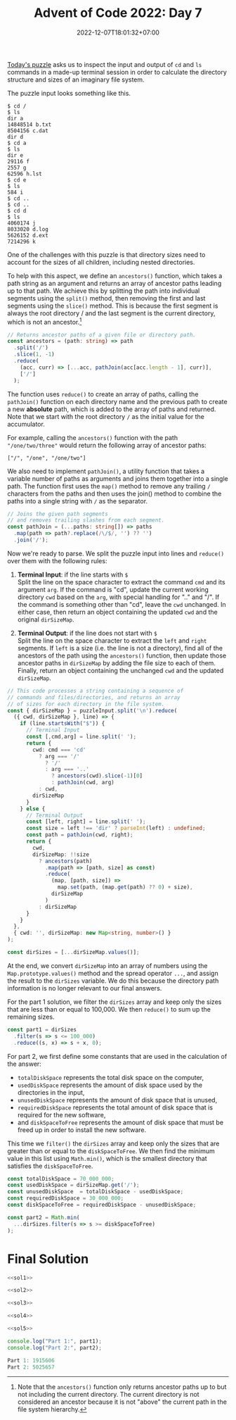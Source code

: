#+TITLE: Advent of Code 2022: Day 7
#+SLUG: 2022-advent-of-code-day-07
#+DATE: 2022-12-07T18:01:32+07:00
#+DESCRIPTION: A TypeScript solution for the Advent of Code 2022, Day 7 puzzle: simulating an imaginary file system by inspecting terminal input & ouput.
#+OPTIONS: \n:t

[[https://adventofcode.com/2022/day/7][Today's puzzle]] asks us to inspect the input and output of =cd= and =ls= commands in a made-up terminal session in order to calculate the directory structure and sizes of an imaginary file system.

The puzzle input looks something like this.
#+name: example-input
#+begin_example
$ cd /
$ ls
dir a
14848514 b.txt
8504156 c.dat
dir d
$ cd a
$ ls
dir e
29116 f
2557 g
62596 h.lst
$ cd e
$ ls
584 i
$ cd ..
$ cd ..
$ cd d
$ ls
4060174 j
8033020 d.log
5626152 d.ext
7214296 k
#+end_example

One of the challenges with this puzzle is that directory sizes need to account for the sizes of all children, including nested directories.

To help with this aspect, we define an ~ancestors()~ function, which takes a path string as an argument and returns an array of ancestor paths leading up to that path. We achieve this by splitting the path into individual segments using the ~split()~ method, then removing the first and last segments using the ~slice()~ method. This is because the first segment is always the root directory / and the last segment is the current directory, which is not an ancestor.[fn:2]

#+name: sol1
#+begin_src typescript :exports code :results code :eval never
// Returns ancestor paths of a given file or directory path.
const ancestors = (path: string) => path
  .split('/')
  .slice(1, -1)
  .reduce(
    (acc, curr) => [...acc, pathJoin(acc[acc.length - 1], curr)],
    ['/']
  );
#+end_src

The function uses ~reduce()~ to create an array of paths, calling the ~pathJoin()~ function on each directory name and the previous path to create a new *absolute* path, which is added to the array of paths and returned. Note that we start with the root directory =/= as the initial value for the accumulator.

For example, calling the ~ancestors()~ function with the path ="/one/two/three"= would return the following array of ancestor paths:
#+begin_example
["/", "/one", "/one/two"]
#+end_example

We also need to implement ~pathJoin()~, a utility function that takes a variable number of paths as arguments and joins them together into a single path. The function first uses the ~map()~ method to remove any trailing =/= characters from the paths and then uses the join() method to combine the paths into a single string with =/= as the separator.
#+name: sol2
#+begin_src typescript :exports code :results code :eval never
// Joins the given path segments
// and removes trailing slashes from each segment.
const pathJoin = (...paths: string[]) => paths
  .map(path => path?.replace(/\/$/, '') ?? '')
  .join('/');
#+end_src

Now we're ready to parse. We split the puzzle input into lines and ~reduce()~ over them with the following rules:
#+begin_comfy
1. *Terminal Input*: if the line starts with =$= \\
   Split the line on the space character to extract the command ~cmd~ and its argument ~arg~. If the command is "cd", update the current working directory ~cwd~ based on the ~arg~, with special handling for ".." and "/". If the command is something other than "cd", leave the ~cwd~ unchanged. In either case, then return an object containing the updated ~cwd~ and the original ~dirSizeMap~.

2. *Terminal Output*: if the line does not start with =$= \\
   Split the line on the space character to extract the ~left~ and ~right~ segments. If ~left~ is a size (i.e. the line is not a directory), find all of the ancestors of the path using the ~ancestors()~ function, then update those ancestor paths in ~dirSizeMap~ by adding the file size to each of them. Finally, return an object containing the unchanged ~cwd~ and the updated ~dirSizeMap~.
#+end_comfy

#+name: sol3
#+begin_src typescript :exports code :results code :eval never
// This code processes a string containing a sequence of
// commands and files/directories, and returns an array
// of sizes for each directory in the file system.
const { dirSizeMap } = puzzleInput.split('\n').reduce(
  ({ cwd, dirSizeMap }, line) => {
    if (line.startsWith("$")) {
      // Terminal Input
      const [,cmd,arg] = line.split(' ');
      return {
        cwd: cmd === 'cd'
          ? arg === '/'
            ? '/'
            : arg === '..'
              ? ancestors(cwd).slice(-1)[0]
              : pathJoin(cwd, arg)
          : cwd,
        dirSizeMap
      }
    } else {
      // Terminal Output
      const [left, right] = line.split(' ');
      const size = left !== 'dir' ? parseInt(left) : undefined;
      const path = pathJoin(cwd, right);
      return {
        cwd,
        dirSizeMap: !!size
          ? ancestors(path)
            .map(path => [path, size] as const)
            .reduce(
              (map, [path, size]) =>
                map.set(path, (map.get(path) ?? 0) + size),
              dirSizeMap
            )
          : dirSizeMap
      }
    }
  },
  { cwd: '', dirSizeMap: new Map<string, number>() }
);

const dirSizes = [...dirSizeMap.values()];
#+end_src

At the end, we convert ~dirSizeMap~ into an array of numbers using the ~Map.prototype.values()~ method and the spread operator =...=, and assign the result to the ~dirSizes~ variable. We do this because the directory path information is no longer relevant to our final answers.

For the part 1 solution, we filter the ~dirSizes~ array and keep only the sizes that are less than or equal to 100,000. We then ~reduce()~ to sum up the remaining sizes.
#+name: sol4
#+begin_src typescript :exports code :results code :eval never
const part1 = dirSizes
  .filter(s => s <= 100_000)
  .reduce((s, x) => s + x, 0);
#+end_src

For part 2, we first define some constants that are used in the calculation of the answer:
- ~totalDiskSpace~ represents the total disk space on the computer,
- ~usedDiskSpace~  represents the amount of disk space used by the directories in the input,
- ~unusedDiskSpace~ represents the amount of disk space that is unused,
- ~requiredDiskSpace~ represents the total amount of disk space that is required for the new software,
- and ~diskSpaceToFree~ represents the amount of disk space that must be freed up in order to install the new software.

This time we ~filter()~ the ~dirSizes~ array and keep only the sizes that are greater than or equal to the ~diskSpaceToFree~. We then find the minimum value in this list using ~Math.min()~, which is the smallest directory that satisfies the ~diskSpaceToFree~.
#+name: sol5
#+begin_src typescript :exports code :results code :eval never
const totalDiskSpace = 70_000_000;
const usedDiskSpace = dirSizeMap.get('/');
const unusedDiskSpace  = totalDiskSpace - usedDiskSpace;
const requiredDiskSpace = 30_000_000;
const diskSpaceToFree = requiredDiskSpace - unusedDiskSpace;

const part2 = Math.min(
  ...dirSizes.filter(s => s >= diskSpaceToFree)
);
#+end_src

* Final Solution
#+name: solution
#+begin_src typescript :exports code :results code :eval never :noweb yes
<<sol1>>

<<sol2>>

<<sol3>>

<<sol4>>

<<sol5>>

console.log("Part 1:", part1);
console.log("Part 2:", part2);
#+end_src

#+name: code
#+begin_src typescript :exports results :results code :noweb yes :cache yes
<<input>>
<<solution>>
#+end_src

#+RESULTS[c53c8022eb1521bc87350d0b129a093af3b5136c]: code
#+begin_src typescript
Part 1: 1915606
Part 2: 5025657
#+end_src

#+name: input
#+begin_src typescript :exports none :eval never
const puzzleInput =
`$ cd /
$ ls
dir ddpgzpc
dir mqjrd
dir mrqjg
dir rglgbsq
298050 tjmjp.cqm
dir wlqhpwqv
$ cd ddpgzpc
$ ls
290515 cvrd.hcf
dir mlm
122034 rrtnthnt.zgs
12680 tvnrl
49534 vljqzqg
dir zffbmlbd
18557 zfhnw.jfd
$ cd mlm
$ ls
102897 zfhnw.zpd
$ cd ..
$ cd zffbmlbd
$ ls
dir bqpwdh
dir gqrlmdhs
315267 mjm.dhc
294364 mrqdw.npr
dir szqz
76621 tvnrl
285948 vpdbrh
155914 vwl.vsq
dir zfhnw
$ cd bqpwdh
$ ls
dir bhmw
27669 dtzw
dir lfhgjw
dir pjqwq
$ cd bhmw
$ ls
190433 zbcbr
$ cd ..
$ cd lfhgjw
$ ls
dir ndrcgmd
$ cd ndrcgmd
$ ls
98160 mjm.dhc
$ cd ..
$ cd ..
$ cd pjqwq
$ ls
50937 dtzw
186171 mjm.dhc
305433 mlm
272969 mlm.rhf
$ cd ..
$ cd ..
$ cd gqrlmdhs
$ ls
dir blc
331077 dcchtmp
dir mlm
199021 rlzjl
253162 vghhgvjq
dir zfhnw
$ cd blc
$ ls
53872 drjdcqw.szd
115417 ggh.qsl
65105 pjqwq
$ cd ..
$ cd mlm
$ ls
dir bqpwdh
200734 gjhzr.ffz
277561 lwnl.jsl
dir sdjnlsf
dir trqhm
140014 tvnrl
$ cd bqpwdh
$ ls
dir jzfgz
$ cd jzfgz
$ ls
334790 dtzw
$ cd ..
$ cd ..
$ cd sdjnlsf
$ ls
326446 mjm.dhc
dir vpdbrh
$ cd vpdbrh
$ ls
20883 bwjjdszc
10518 dtzw
64779 ppmwtlj.btf
320555 rpf.tmw
295126 vwl.vsq
$ cd ..
$ cd ..
$ cd trqhm
$ ls
184138 rmnmsl
$ cd ..
$ cd ..
$ cd zfhnw
$ ls
dir pjqwq
$ cd pjqwq
$ ls
dir qjzscp
$ cd qjzscp
$ ls
299311 tvnrl
$ cd ..
$ cd ..
$ cd ..
$ cd ..
$ cd szqz
$ ls
dir bqpwdh
107678 jmqq
109752 vtmgq.bcz
301721 zjdlztw
dir zwvzzz
$ cd bqpwdh
$ ls
dir mlm
$ cd mlm
$ ls
178616 mlm.rnn
$ cd ..
$ cd ..
$ cd zwvzzz
$ ls
135690 rrbv.ntn
$ cd ..
$ cd ..
$ cd zfhnw
$ ls
dir dtgnbb
55267 dtzw
119612 mjm.dhc
$ cd dtgnbb
$ ls
74360 zjq
$ cd ..
$ cd ..
$ cd ..
$ cd ..
$ cd mqjrd
$ ls
dir ccnpn
176761 rmnmsl
$ cd ccnpn
$ ls
116424 pjqwq.ctj
$ cd ..
$ cd ..
$ cd mrqjg
$ ls
dir bsphvqnh
266338 lwfdlqzq.wmj
287488 mjm.dhc
211569 mlm.mbn
231144 vpdbrh
260476 vtqjh.wfj
$ cd bsphvqnh
$ ls
101783 pscn.zdh
$ cd ..
$ cd ..
$ cd rglgbsq
$ ls
dir bqpwdh
dir fdmhnzw
dir fgz
213313 hbj.lgh
dir lftcr
dir pjqwq
1614 rmnmsl
dir rpz
dir vpcq
dir zfhnw
$ cd bqpwdh
$ ls
35649 mjm.dhc
53750 nqdlf.trh
102195 vpdbrh.lbn
$ cd ..
$ cd fdmhnzw
$ ls
222384 dtzw
$ cd ..
$ cd fgz
$ ls
dir rzrsgst
dir tqdghbj
$ cd rzrsgst
$ ls
120970 dtzw
dir zfhnw
$ cd zfhnw
$ ls
154286 fmbzztww.hvt
$ cd ..
$ cd ..
$ cd tqdghbj
$ ls
275314 rmblptm
$ cd ..
$ cd ..
$ cd lftcr
$ ls
148378 cwjj.trb
215545 zfhnw.fjl
$ cd ..
$ cd pjqwq
$ ls
dir bppdtc
dir dnlzz
$ cd bppdtc
$ ls
276258 zfhnw.rfn
$ cd ..
$ cd dnlzz
$ ls
286311 cjzm.nhs
239107 ggdr.rgz
dir zfhnw
$ cd zfhnw
$ ls
dir rzht
$ cd rzht
$ ls
100504 thj
$ cd ..
$ cd ..
$ cd ..
$ cd ..
$ cd rpz
$ ls
182300 brsnhb
dir pblmwf
261712 rmnmsl
dir zfhnw
$ cd pblmwf
$ ls
121117 mlm.zdq
$ cd ..
$ cd zfhnw
$ ls
281353 gwbrctf
dir hgpnj
dir lvhwhz
dir mlm
dir pcfljzhm
dir vpdbrh
$ cd hgpnj
$ ls
103619 vwl.vsq
$ cd ..
$ cd lvhwhz
$ ls
236328 bqpwdh.qtn
dir gjwth
118100 jfcmcq
dir lwsdfhg
51327 mjm.dhc
41403 mlm
dir vpdbrh
313830 zmwhlcsw
$ cd gjwth
$ ls
dir bqpwdh
128093 css
290123 pjqwq.djg
89091 whdwbssf.tss
$ cd bqpwdh
$ ls
186274 rmnmsl
$ cd ..
$ cd ..
$ cd lwsdfhg
$ ls
218938 mjm.dhc
$ cd ..
$ cd vpdbrh
$ ls
139398 lrrjnvr
$ cd ..
$ cd ..
$ cd mlm
$ ls
278462 fdlb.jsr
176936 tvnrl
29208 vwl.vsq
$ cd ..
$ cd pcfljzhm
$ ls
295983 nnvq.lcg
$ cd ..
$ cd vpdbrh
$ ls
16998 lswwmjc.vmv
52872 pmbzp.mmg
$ cd ..
$ cd ..
$ cd ..
$ cd vpcq
$ ls
dir tnrpllzj
$ cd tnrpllzj
$ ls
226232 nqrjs.qds
$ cd ..
$ cd ..
$ cd zfhnw
$ ls
188324 dtzw
263511 lnwwh
217287 lst.wvw
178366 vzctflm
$ cd ..
$ cd ..
$ cd wlqhpwqv
$ ls
dir bqpwdh
dir ffw
dir lpzgcrd
dir lszdbd
51178 mlm
dir ntcpvg
dir pjqwq
dir pmpftw
dir ppf
dir vpdbrh
dir zfhnw
$ cd bqpwdh
$ ls
194389 dnqngfzh
$ cd ..
$ cd ffw
$ ls
dir mfqd
dir npgnwwf
dir tcvt
$ cd mfqd
$ ls
214846 vwl.vsq
$ cd ..
$ cd npgnwwf
$ ls
dir ddqsmtsj
dir gcq
dir ldtpnr
1802 vwl.vsq
$ cd ddqsmtsj
$ ls
309790 rmnmsl
$ cd ..
$ cd gcq
$ ls
80203 lvqhwzfn
$ cd ..
$ cd ldtpnr
$ ls
dir spzj
123522 tvnrl
$ cd spzj
$ ls
139171 bpgpdzt.zzp
$ cd ..
$ cd ..
$ cd ..
$ cd tcvt
$ ls
dir jcvcjz
dir qmtcr
dir vpdbrh
$ cd jcvcjz
$ ls
274564 hsv.wsr
309010 vpdbrh
$ cd ..
$ cd qmtcr
$ ls
dir mfjd
dir pmbdsb
$ cd mfjd
$ ls
202111 vpdbrh
$ cd ..
$ cd pmbdsb
$ ls
dir brghd
313440 chwzrz.bmf
$ cd brghd
$ ls
216516 dtzw
$ cd ..
$ cd ..
$ cd ..
$ cd vpdbrh
$ ls
134552 sbs.bsn
$ cd ..
$ cd ..
$ cd ..
$ cd lpzgcrd
$ ls
244257 bqpwdh.hsz
118275 flgfbstp.flp
dir gcwg
dir mlm
dir nfj
189443 rtwwbgfs.nvl
dir trbwtdb
dir vpdbrh
dir ztwbpvbq
$ cd gcwg
$ ls
dir bqpwdh
304960 dtzw
9496 pfpwtsp
dir pjqwq
dir vpdbrh
dir vqp
186883 vwl.vsq
$ cd bqpwdh
$ ls
79064 fbjdqsn.cgp
$ cd ..
$ cd pjqwq
$ ls
106371 cplcj
204740 mhdq.lhc
313462 pjqwq.lsn
249876 rmnmsl
209574 vwl.vsq
$ cd ..
$ cd vpdbrh
$ ls
166549 mjm.dhc
270734 rmnmsl
$ cd ..
$ cd vqp
$ ls
dir nbq
dir nts
dir rlbhdgm
dir srvqpq
dir zfhnw
$ cd nbq
$ ls
63369 mjm.dhc
314393 smd
70181 tbwpwtt.ccj
97954 vpdbrh.fmw
$ cd ..
$ cd nts
$ ls
11300 zfhnw.pnj
$ cd ..
$ cd rlbhdgm
$ ls
dir bzd
dir hfhzj
65400 mbrqjnp.wqz
dir pztwz
$ cd bzd
$ ls
dir bqpwdh
168832 cdlg.zhp
dir dtb
22418 fttt.twt
dir gmlgvnq
101839 hnpjbjsc.whd
dir pdmqn
122491 smvjvw
dir wmtdbrqm
52142 zfhnw.gmt
$ cd bqpwdh
$ ls
dir btb
37220 gzj.mhf
dir lwl
112215 qcfqd.fwz
210303 qlwgqnsp
dir trpm
$ cd btb
$ ls
dir rqftrtb
dir vsb
$ cd rqftrtb
$ ls
dir ndwphjw
dir pjqwq
dir zfhnw
$ cd ndwphjw
$ ls
256159 lpprpwjq.srz
$ cd ..
$ cd pjqwq
$ ls
dir fpb
$ cd fpb
$ ls
42692 pjqwq
$ cd ..
$ cd ..
$ cd zfhnw
$ ls
dir bqpwdh
$ cd bqpwdh
$ ls
17467 mshfwzv.ppr
$ cd ..
$ cd ..
$ cd ..
$ cd vsb
$ ls
278554 rmnmsl
$ cd ..
$ cd ..
$ cd lwl
$ ls
28409 mjm.dhc
$ cd ..
$ cd trpm
$ ls
dir mlm
$ cd mlm
$ ls
304742 dtzw
108223 mjm.dhc
dir mvh
52532 nzc.vhj
dir tdhrrhm
$ cd mvh
$ ls
99770 cgfw.pgm
$ cd ..
$ cd tdhrrhm
$ ls
326653 lrmsnt.fdh
157903 mlm
$ cd ..
$ cd ..
$ cd ..
$ cd ..
$ cd dtb
$ ls
179072 vpdbrh
3435 vpdbrh.hpv
$ cd ..
$ cd gmlgvnq
$ ls
dir rrjgswsd
$ cd rrjgswsd
$ ls
dir zfhnw
$ cd zfhnw
$ ls
278562 mvqbv
$ cd ..
$ cd ..
$ cd ..
$ cd pdmqn
$ ls
233744 pjqwq
$ cd ..
$ cd wmtdbrqm
$ ls
dir lngc
dir wgpwcj
225374 wphwht.nvn
$ cd lngc
$ ls
4415 zfhnw
$ cd ..
$ cd wgpwcj
$ ls
165889 bqpwdh.ngg
331254 dlpr
97910 mzjlswr.spn
dir rqhshd
49222 vwl.vsq
$ cd rqhshd
$ ls
145902 qwhr
$ cd ..
$ cd ..
$ cd ..
$ cd ..
$ cd hfhzj
$ ls
92623 ldlpnvw
146918 mjm.dhc
$ cd ..
$ cd pztwz
$ ls
dir jllmcfjf
$ cd jllmcfjf
$ ls
245363 dtzw
81345 mbh.vdq
164199 ntwzgfr
14466 rmnmsl
$ cd ..
$ cd ..
$ cd ..
$ cd srvqpq
$ ls
271019 zfhnw.rlc
$ cd ..
$ cd zfhnw
$ ls
104520 bqpwdh.qqv
12312 lspg
$ cd ..
$ cd ..
$ cd ..
$ cd mlm
$ ls
259906 cbgmp
dir rjshqvb
$ cd rjshqvb
$ ls
309983 mlm.qmm
$ cd ..
$ cd ..
$ cd nfj
$ ls
44759 mlm
228634 njrrs.sjj
dir rfmw
$ cd rfmw
$ ls
273185 bcbjq.vlw
$ cd ..
$ cd ..
$ cd trbwtdb
$ ls
307053 mjm.dhc
301028 zzg
$ cd ..
$ cd vpdbrh
$ ls
dir bzdp
169466 grnvt.mst
dir pjqwq
123590 vwl.vsq
$ cd bzdp
$ ls
225941 trrzqz
241249 vpdbrh.lsj
$ cd ..
$ cd pjqwq
$ ls
dir ddfpql
dir fgbqzm
329174 mjm.dhc
6701 mlm.ffp
dir phf
$ cd ddfpql
$ ls
103799 lpbp.bpt
$ cd ..
$ cd fgbqzm
$ ls
dir spsz
$ cd spsz
$ ls
34049 mfgph
$ cd ..
$ cd ..
$ cd phf
$ ls
84883 qdj.hbt
$ cd ..
$ cd ..
$ cd ..
$ cd ztwbpvbq
$ ls
138429 bqpwdh.mlr
151403 cqmbgfdh.gvh
9087 ngm
335933 sswtt
318963 tvnrl
dir wdhjpzp
$ cd wdhjpzp
$ ls
119932 pjqwq
$ cd ..
$ cd ..
$ cd ..
$ cd lszdbd
$ ls
dir cpqpvbz
dir hnl
dir llprt
$ cd cpqpvbz
$ ls
dir ltlcz
dir wmpsvm
$ cd ltlcz
$ ls
262150 zfhnw.zsg
$ cd ..
$ cd wmpsvm
$ ls
dir bqpwdh
$ cd bqpwdh
$ ls
51488 pvhcb.qmw
44038 zfhnw
$ cd ..
$ cd ..
$ cd ..
$ cd hnl
$ ls
dir pjqwq
$ cd pjqwq
$ ls
170454 mhg.ddj
$ cd ..
$ cd ..
$ cd llprt
$ ls
268114 bmvwwbdt.cqm
207425 dtzw
180660 mgqz
297846 qbpcd
112867 zdb
$ cd ..
$ cd ..
$ cd ntcpvg
$ ls
74161 bqpwdh.gbr
257792 vwl.vsq
$ cd ..
$ cd pjqwq
$ ls
279738 hwdgzvj
dir jsdbnwrc
dir pcjfjsgs
11113 rqrtcq
208212 tvnrl
dir vllzsh
$ cd jsdbnwrc
$ ls
11720 fvj
$ cd ..
$ cd pcjfjsgs
$ ls
dir bqpwdh
195046 mjm.dhc
dir ssq
dir vpdbrh
$ cd bqpwdh
$ ls
42769 dlrvsj
159280 zfhnw
239759 zqqcb
$ cd ..
$ cd ssq
$ ls
67639 bqpwdh.csb
$ cd ..
$ cd vpdbrh
$ ls
dir bqdpwrst
dir qtj
$ cd bqdpwrst
$ ls
57800 fndpnj.fgt
132712 vpdbrh
$ cd ..
$ cd qtj
$ ls
dir szjtvcb
$ cd szjtvcb
$ ls
93993 mgmqtdb.fzd
dir stbczmlq
$ cd stbczmlq
$ ls
dir nhq
$ cd nhq
$ ls
27749 hqgngdt.tmq
$ cd ..
$ cd ..
$ cd ..
$ cd ..
$ cd ..
$ cd ..
$ cd vllzsh
$ ls
dir nlwwrz
237293 wlgbt
dir zhmwl
$ cd nlwwrz
$ ls
99990 bjv.szl
$ cd ..
$ cd zhmwl
$ ls
dir hbpps
dir hfv
$ cd hbpps
$ ls
7520 mlm.ltq
$ cd ..
$ cd hfv
$ ls
dir qpfrd
$ cd qpfrd
$ ls
dir mlm
$ cd mlm
$ ls
288919 qmtpwqn
$ cd ..
$ cd ..
$ cd ..
$ cd ..
$ cd ..
$ cd ..
$ cd pmpftw
$ ls
118859 mlm
103896 pjqwq
128800 tvnrl
$ cd ..
$ cd ppf
$ ls
dir drszpqf
dir fbs
202594 gdpw.bds
dir ldnrpg
176398 mbbmmf.plr
dir tfjnj
$ cd drszpqf
$ ls
dir pjqwq
dir qtblb
191392 tvnrl
$ cd pjqwq
$ ls
dir lrrlbgwh
dir nfcc
dir pqm
$ cd lrrlbgwh
$ ls
182434 mjm.dhc
238706 vpdbrh.lgz
$ cd ..
$ cd nfcc
$ ls
253846 vpdbrh
268229 vwl.vsq
$ cd ..
$ cd pqm
$ ls
56573 vwl.vsq
$ cd ..
$ cd ..
$ cd qtblb
$ ls
28941 zcm.dtw
52282 zmhw.lhm
$ cd ..
$ cd ..
$ cd fbs
$ ls
dir gpttw
$ cd gpttw
$ ls
dir bqpwdh
$ cd bqpwdh
$ ls
98780 wvzhlfht.rdd
$ cd ..
$ cd ..
$ cd ..
$ cd ldnrpg
$ ls
205523 bqpwdh.qlb
54924 pcq.clf
$ cd ..
$ cd tfjnj
$ ls
237752 bqpwdh.bvf
dir lwl
295520 mjm.dhc
dir qsgpsmzw
278576 rmnmsl
dir vljqlw
225025 vwl.vsq
100780 zgjhtrv
$ cd lwl
$ ls
150713 dhrl
$ cd ..
$ cd qsgpsmzw
$ ls
265288 bqpwdh
92636 ntgrlr
182224 wdb
$ cd ..
$ cd vljqlw
$ ls
dir pcnd
dir pjqwq
317809 tvnrl
$ cd pcnd
$ ls
8283 gmq
195909 rmnmsl
183891 tvnrl
182837 vwl.vsq
$ cd ..
$ cd pjqwq
$ ls
dir vwp
$ cd vwp
$ ls
dir crpztfmf
dir fhrfrbqg
$ cd crpztfmf
$ ls
257441 dpztgnd
$ cd ..
$ cd fhrfrbqg
$ ls
64573 mjm.dhc
$ cd ..
$ cd ..
$ cd ..
$ cd ..
$ cd ..
$ cd ..
$ cd vpdbrh
$ ls
80449 mjm.dhc
266777 qfjwb
dir qzmz
100029 tvnrl
28910 zqnp
$ cd qzmz
$ ls
9583 wsfwpznj
$ cd ..
$ cd ..
$ cd zfhnw
$ ls
dir pmdsb
106595 vwl.vsq
dir zdv
$ cd pmdsb
$ ls
dir bqpwdh
dir pjqwq
$ cd bqpwdh
$ ls
dir tstqlh
143862 vpdbrh.thr
$ cd tstqlh
$ ls
119310 tcmglrz.hzp
$ cd ..
$ cd ..
$ cd pjqwq
$ ls
56885 rmnmsl
$ cd ..
$ cd ..
$ cd zdv
$ ls
209148 nhcdqmd.hgh
dir pjdhn
119411 pjqwq.vrq
154423 rmnmsl
178813 vhbjqhhq.tbf
$ cd pjdhn
$ ls
dir gnthzp
116732 qhrz.ssb
dir rvbw
117225 svmpwv
$ cd gnthzp
$ ls
dir bqpwdh
$ cd bqpwdh
$ ls
312253 rmnmsl
$ cd ..
$ cd ..
$ cd rvbw
$ ls
dir cjdhwbv
268173 lsmmthf
99445 vwl.vsq
$ cd cjdhwbv
$ ls
302711 tbhb
173182 tmj.frb`;
#+end_src

[fn:2] Note that the ~ancestors()~ function only returns ancestor paths up to but not including the current directory. The current directory is not considered an ancestor because it is not "above" the current path in the file system hierarchy.
